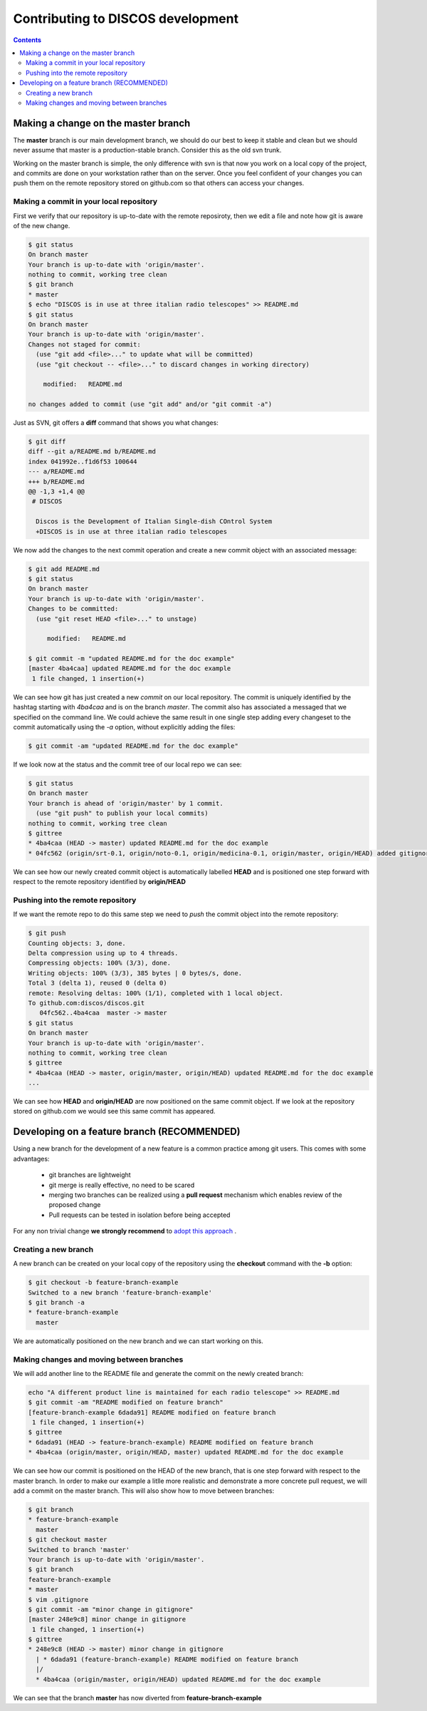 ##################################
Contributing to DISCOS development
##################################

.. contents::

====================================
Making a change on the master branch
====================================

The **master** branch is our main development branch, we should do our best to keep
it stable and clean but we should never assume that master is a production-stable branch. 
Consider this as the old svn trunk.

Working on the master branch is simple, the only difference with svn is that now 
you work on a local copy of the project, and commits are done on your workstation 
rather than on the server. Once you feel confident of your changes you can push them
on the remote repository stored on github.com so that others can access your changes. 

----------------------------------------
Making a commit in your local repository
----------------------------------------

First we verify that our repository is up-to-date with the remote reposiroty, 
then we edit a file and note how git is aware of the new change.

.. code-block:: bash
  
  $ git status
  On branch master
  Your branch is up-to-date with 'origin/master'.
  nothing to commit, working tree clean
  $ git branch
  * master
  $ echo "DISCOS is in use at three italian radio telescopes" >> README.md
  $ git status
  On branch master
  Your branch is up-to-date with 'origin/master'.
  Changes not staged for commit:
    (use "git add <file>..." to update what will be committed)
    (use "git checkout -- <file>..." to discard changes in working directory)

      modified:   README.md

  no changes added to commit (use "git add" and/or "git commit -a")

Just as SVN, git offers a **diff** command that shows you what changes: 

.. code-block:: bash

   $ git diff
   diff --git a/README.md b/README.md
   index 041992e..f1d6f53 100644
   --- a/README.md
   +++ b/README.md
   @@ -1,3 +1,4 @@
    # DISCOS
     
     Discos is the Development of Italian Single-dish COntrol System
     +DISCOS is in use at three italian radio telescopes

We now add the changes to the next commit operation and create a new commit object
with an associated message: 

.. code-block:: bash 

   $ git add README.md
   $ git status
   On branch master
   Your branch is up-to-date with 'origin/master'.
   Changes to be committed:
     (use "git reset HEAD <file>..." to unstage)

        modified:   README.md

   $ git commit -m "updated README.md for the doc example" 
   [master 4ba4caa] updated README.md for the doc example
    1 file changed, 1 insertion(+)

We can see how git has just created a new *commit* on our local repository. The commit
is uniquely identified by the hashtag starting with *4ba4caa* and is on the branch 
*master*. The commit also has associated a messaged that we specified on the command line.
We could achieve the same result in one single step adding every changeset to the 
commit automatically using the *-a* option, without explicitly adding the files:

.. code-block:: bash
 
   $ git commit -am "updated README.md for the doc example" 

If we look now at the status and the commit tree of our local repo we can see:

.. code-block:: bash

   $ git status
   On branch master
   Your branch is ahead of 'origin/master' by 1 commit.
     (use "git push" to publish your local commits)
   nothing to commit, working tree clean
   $ gittree
   * 4ba4caa (HEAD -> master) updated README.md for the doc example
   * 04fc562 (origin/srt-0.1, origin/noto-0.1, origin/medicina-0.1, origin/master, origin/HEAD) added gitignore and readme

We can see how our newly created commit object is automatically labelled **HEAD** and is positioned one step forward with respect to the remote repository identified by **origin/HEAD** 

----------------------------------
Pushing into the remote repository
----------------------------------

If we want the remote repo to do this same step we need to *push* the commit object into the remote repository: 

.. code-block:: bash

   $ git push
   Counting objects: 3, done.
   Delta compression using up to 4 threads.
   Compressing objects: 100% (3/3), done.
   Writing objects: 100% (3/3), 385 bytes | 0 bytes/s, done.
   Total 3 (delta 1), reused 0 (delta 0)
   remote: Resolving deltas: 100% (1/1), completed with 1 local object.
   To github.com:discos/discos.git
      04fc562..4ba4caa  master -> master
   $ git status
   On branch master
   Your branch is up-to-date with 'origin/master'.
   nothing to commit, working tree clean
   $ gittree
   * 4ba4caa (HEAD -> master, origin/master, origin/HEAD) updated README.md for the doc example
   ... 

We can see how **HEAD** and **origin/HEAD** are now positioned on the same
commit object. If we look at the repository stored on github.com we would see this same
commit has appeared. 

============================================
Developing on a feature branch (RECOMMENDED)
============================================

Using a new branch for the development of a new feature is a common practice among git
users. This comes with some advantages: 

  * git branches are lightweight
  * git merge is really effective, no need to be scared
  * merging two branches can be realized using a **pull request** mechanism which 
    enables review of the proposed change 
  * Pull requests can be tested in isolation before being accepted

For any non trivial change **we strongly recommend** to `adopt this approach <https://confluence.atlassian.com/bitbucket/workflow-for-git-feature-branching-814201830.html>`_ .

---------------------
Creating a new branch
---------------------

A new branch can be created on your local copy of the repository using the **checkout** 
command with the **-b** option:

.. code-block:: bash

   $ git checkout -b feature-branch-example
   Switched to a new branch 'feature-branch-example'
   $ git branch -a
   * feature-branch-example
     master

We are automatically positioned on the new branch and we can start working on this.

------------------------------------------
Making changes and moving between branches
------------------------------------------

We will add another line to the README file and generate the commit on the newly created
branch:

.. code-block:: bash
  
    echo "A different product line is maintained for each radio telescope" >> README.md
    $ git commit -am "README modified on feature branch" 
    [feature-branch-example 6dada91] README modified on feature branch
     1 file changed, 1 insertion(+)
    $ gittree
    * 6dada91 (HEAD -> feature-branch-example) README modified on feature branch
    * 4ba4caa (origin/master, origin/HEAD, master) updated README.md for the doc example

We can see how our commit is positioned on the HEAD of the new branch, that is one step forward with respect to the master branch. 
In order to make our example a litlle more realistic and demonstrate a more concrete
pull request, we will add a commit on the master branch. This will also show how to move 
between branches: 

.. code-block:: bash

   $ git branch
   * feature-branch-example
     master
   $ git checkout master
   Switched to branch 'master'
   Your branch is up-to-date with 'origin/master'.
   $ git branch
   feature-branch-example
   * master
   $ vim .gitignore
   $ git commit -am "minor change in gitignore"
   [master 248e9c8] minor change in gitignore
    1 file changed, 1 insertion(+)
   $ gittree 
   * 248e9c8 (HEAD -> master) minor change in gitignore
     | * 6dada91 (feature-branch-example) README modified on feature branch
     |/  
     * 4ba4caa (origin/master, origin/HEAD) updated README.md for the doc example

We can see that the branch **master** has now diverted from **feature-branch-example**





